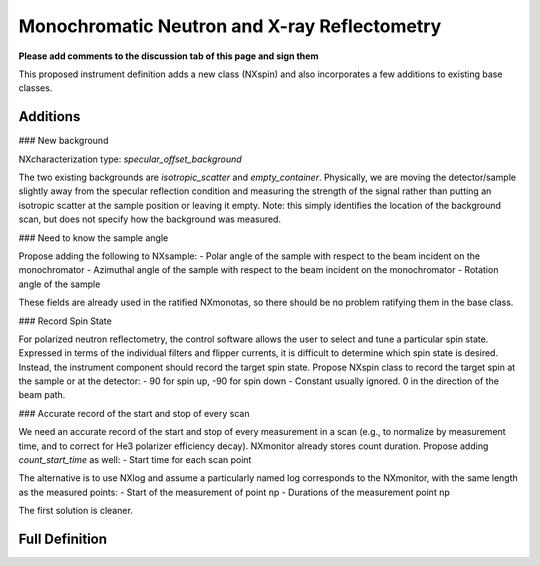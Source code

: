=============================================
Monochromatic Neutron and X-ray Reflectometry
=============================================

**Please add comments to the discussion tab of this page and sign them**

This proposed instrument definition adds a new class (NXspin) and also incorporates a few additions to existing base classes.

Additions
---------

### New background

NXcharacterization type: `specular_offset_background`

The two existing backgrounds are `isotropic_scatter` and `empty_container`. Physically, we are moving the detector/sample slightly away from the specular reflection condition and measuring the strength of the signal rather than putting an isotropic scatter at the sample position or leaving it empty. Note: this simply identifies the location of the background scan, but does not specify how the background was measured.

### Need to know the sample angle

Propose adding the following to NXsample:
- Polar angle of the sample with respect to the beam incident on the monochromator
- Azimuthal angle of the sample with respect to the beam incident on the monochromator
- Rotation angle of the sample

These fields are already used in the ratified NXmonotas, so there should be no problem ratifying them in the base class.

### Record Spin State

For polarized neutron reflectometry, the control software allows the user to select and tune a particular spin state. Expressed in terms of the individual filters and flipper currents, it is difficult to determine which spin state is desired. Instead, the instrument component should record the target spin state. Propose NXspin class to record the target spin at the sample or at the detector:
- 90 for spin up, -90 for spin down
- Constant usually ignored. 0 in the direction of the beam path.

### Accurate record of the start and stop of every scan

We need an accurate record of the start and stop of every measurement in a scan (e.g., to normalize by measurement time, and to correct for He3 polarizer efficiency decay). NXmonitor already stores count duration. Propose adding `count_start_time` as well:
- Start time for each scan point

The alternative is to use NXlog and assume a particularly named log corresponds to the NXmonitor, with the same length as the measured points:
- Start of the measurement of point np
- Durations of the measurement point np

The first solution is cleaner.

Full Definition
---------------